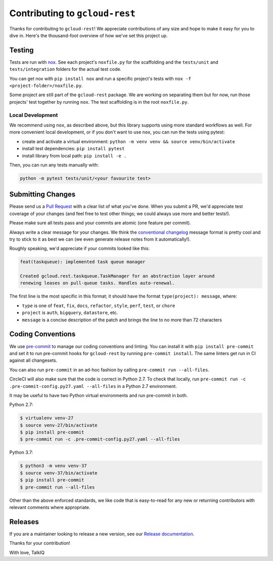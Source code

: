 Contributing to ``gcloud-rest``
===============================

Thanks for contributing to ``gcloud-rest``! We appreciate contributions of any
size and hope to make it easy for you to dive in. Here's the thousand-foot
overview of how we've set this project up.

Testing
-------

Tests are run with `nox`_. See each project's ``noxfile.py`` for the scaffolding
and the ``tests/unit`` and ``tests/integration`` folders for the actual test
code.

You can get nox with ``pip install nox`` and run a specific project's tests with
``nox -f <project-folder>/noxfile.py``.

Some project are still part of the ``gcloud-rest`` package. We are working on
separating them but for now, run those projects' test together by running
``nox``. The test scaffolding is in the root ``noxfile.py``.

Local Development
~~~~~~~~~~~~~~~~~

We recommend using ``nox``, as described above, but this library supports using
more standard workflows as well. For more convenient local development, or if
you don't want to use ``nox``, you can run the tests using pytest:

- create and activate a virtual environment: ``python -m venv venv && source venv/bin/activate``
- install test dependencies: ``pip install pytest``
- install library from local path: ``pip install -e .``

Then, you can run any tests manually with:

.. code-block:: console

    python -m pytest tests/unit/<your favourite test>

Submitting Changes
------------------

Please send us a `Pull Request`_ with a clear list of what you've done. When
you submit a PR, we'd appreciate test coverage of your changes (and feel free
to test other things; we could always use more and better tests!).

Please make sure all tests pass and your commits are atomic (one feature per
commit).

Always write a clear message for your changes. We think the
`conventional changelog`_ message format is pretty cool and try to stick to it
as best we can (we even generate release notes from it automatically!).

Roughly speaking, we'd appreciate if your commits looked like this:

.. code-block:: console

    feat(taskqueue): implemented task queue manager

    Created gcloud.rest.taskqueue.TaskManager for an abstraction layer around
    renewing leases on pull-queue tasks. Handles auto-renewal.

The first line is the most specific in this format; it should have the format
``type(project): message``, where:

- ``type`` is one of ``feat``, ``fix``, ``docs``, ``refactor``, ``style``, ``perf``, ``test``, or ``chore``
- ``project`` is ``auth``, ``bigquery``, ``datastore``, etc.
- ``message`` is a concise description of the patch and brings the line to no more than 72 characters

Coding Conventions
------------------

We use `pre-commit`_ to manage our coding conventions and linting. You can
install it with ``pip install pre-commit`` and set it to run pre-commit hooks
for ``gcloud-rest`` by running ``pre-commit install``. The same linters get run
in CI against all changesets.

You can also run ``pre-commit`` in an ad-hoc fashion by calling
``pre-commit run --all-files``.

CircleCI will also make sure that the code is correct in Python 2.7.
To check that locally, run ``pre-commit run -c .pre-commit-config.py27.yaml --all-files``
in a Python 2.7 environment.

It may be useful to have two Python virtual environments and run pre-commit in both.

Python 2.7:

.. code-block:: console

    $ virtualenv venv-27
    $ source venv-27/bin/activate
    $ pip install pre-commit
    $ pre-commit run -c .pre-commit-config.py27.yaml --all-files

Python 3.7:

.. code-block:: console

    $ python3 -m venv venv-37
    $ source venv-37/bin/activate
    $ pip install pre-commit
    $ pre-commit run --all-files


Other than the above enforced standards, we like code that is easy-to-read for
any new or returning contributors with relevant comments where appropriate.

Releases
--------

If you are a maintainer looking to release a new version, see our
`Release documentation`_.

.. _conventional changelog: https://github.com/conventional-changelog/conventional-changelog
.. _nox: https://nox.readthedocs.io/en/latest/
.. _pre-commit: http://pre-commit.com/
.. _Pull Request: https://github.com/talkiq/gcloud-rest/pull/new/master
.. _Release documentation: https://github.com/talkiq/gcloud-rest/blob/master/.github/RELEASE.rst

Thanks for your contribution!

With love,
TalkIQ
